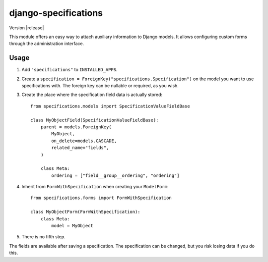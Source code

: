 =====================
django-specifications
=====================

.. image:: https://travis-ci.org/matthiask/django-specifications.png?branch=master
   :target: https://travis-ci.org/matthiask/django-specifications

Version |release|

This module offers an easy way to attach auxiliary information to Django
models. It allows configuring custom forms through the administration
interface.

Usage
=====

1. Add ``"specifications"`` to ``INSTALLED_APPS``.
2. Create a ``specification = ForeignKey("specifications.Specification")``
   on the model you want to use specifications with. The foreign key can
   be nullable or required, as you wish.
3. Create the place where the specification field data is actually stored::

       from specifications.models import SpecificationValueFieldBase

       class MyObjectField(SpecificationValueFieldBase):
           parent = models.ForeignKey(
               MyObject,
               on_delete=models.CASCADE,
               related_name="fields",
           )

           class Meta:
               ordering = ["field__group__ordering", "ordering"]

4. Inherit from ``FormWithSpecification`` when creating your ``ModelForm``::

       from specifications.forms import FormWithSpecification

       class MyObjectForm(FormWithSpecification):
           class Meta:
               model = MyObject

5. There is no fifth step.

The fields are available after saving a specification. The specification can
be changed, but you risk losing data if you do this.
